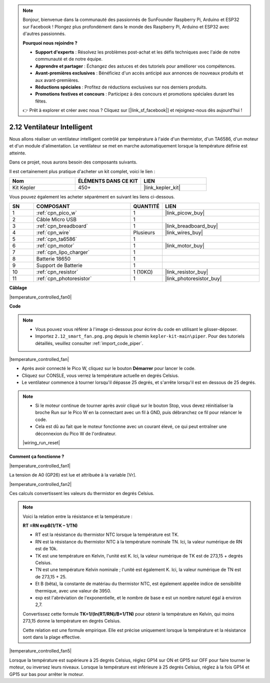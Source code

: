 .. note::

    Bonjour, bienvenue dans la communauté des passionnés de SunFounder Raspberry Pi, Arduino et ESP32 sur Facebook ! Plongez plus profondément dans le monde des Raspberry Pi, Arduino et ESP32 avec d'autres passionnés.

    **Pourquoi nous rejoindre ?**

    - **Support d'experts** : Résolvez les problèmes post-achat et les défis techniques avec l'aide de notre communauté et de notre équipe.
    - **Apprendre et partager** : Échangez des astuces et des tutoriels pour améliorer vos compétences.
    - **Avant-premières exclusives** : Bénéficiez d'un accès anticipé aux annonces de nouveaux produits et aux avant-premières.
    - **Réductions spéciales** : Profitez de réductions exclusives sur nos derniers produits.
    - **Promotions festives et concours** : Participez à des concours et promotions spéciales durant les fêtes.

    👉 Prêt à explorer et créer avec nous ? Cliquez sur [|link_sf_facebook|] et rejoignez-nous dès aujourd'hui !

.. _per_smart_fan:

2.12 Ventilateur Intelligent
================================

Nous allons réaliser un ventilateur intelligent contrôlé par température à l'aide d'un thermistor, d'un TA6586, d'un moteur et d'un module d'alimentation. Le ventilateur se met en marche automatiquement lorsque la température définie est atteinte.

Dans ce projet, nous aurons besoin des composants suivants.

Il est certainement plus pratique d'acheter un kit complet, voici le lien : 

.. list-table::
    :widths: 20 20 20
    :header-rows: 1

    *   - Nom	
        - ÉLÉMENTS DANS CE KIT
        - LIEN
    *   - Kit Kepler	
        - 450+
        - |link_kepler_kit|

Vous pouvez également les acheter séparément en suivant les liens ci-dessous.

.. list-table::
    :widths: 5 20 5 20
    :header-rows: 1

    *   - SN
        - COMPOSANT	
        - QUANTITÉ
        - LIEN

    *   - 1
        - :ref:`cpn_pico_w`
        - 1
        - |link_picow_buy|
    *   - 2
        - Câble Micro USB
        - 1
        - 
    *   - 3
        - :ref:`cpn_breadboard`
        - 1
        - |link_breadboard_buy|
    *   - 4
        - :ref:`cpn_wire`
        - Plusieurs
        - |link_wires_buy|
    *   - 5
        - :ref:`cpn_ta6586`
        - 1
        - 
    *   - 6
        - :ref:`cpn_motor`
        - 1
        - |link_motor_buy| 
    *   - 7
        - :ref:`cpn_lipo_charger`
        - 1
        -  
    *   - 8
        - Batterie 18650
        - 1
        -  
    *   - 9
        - Support de Batterie
        - 1
        - 
    *   - 10
        - :ref:`cpn_resistor`
        - 1 (10KΩ)
        - |link_resistor_buy|
    *   - 11
        - :ref:`cpn_photoresistor`
        - 1
        - |link_photoresistor_buy|

**Câblage**

|temperature_controlled_fan0|

**Code**

.. note::

    * Vous pouvez vous référer à l'image ci-dessous pour écrire du code en utilisant le glisser-déposer. 
    * Importez ``2.12_smart_fan.png.png`` depuis le chemin ``kepler-kit-main\piper``. Pour des tutoriels détaillés, veuillez consulter :ref:`import_code_piper`.

|temperature_controlled_fan|

* Après avoir connecté le Pico W, cliquez sur le bouton **Démarrer** pour lancer le code.
* Cliquez sur CONSLE, vous verrez la température actuelle en degrés Celsius.
* Le ventilateur commence à tourner lorsqu'il dépasse 25 degrés, et s'arrête lorsqu'il est en dessous de 25 degrés.

.. note::

    * Si le moteur continue de tourner après avoir cliqué sur le bouton Stop, vous devez réinitialiser la broche Run sur le Pico W en la connectant avec un fil à GND, puis débranchez ce fil pour relancer le code.
    * Cela est dû au fait que le moteur fonctionne avec un courant élevé, ce qui peut entraîner une déconnexion du Pico W de l'ordinateur. 

    |wiring_run_reset|

**Comment ça fonctionne ?**

|temperature_controlled_fan1|

La tension de A0 (GP26) est lue et attribuée à la variable [Vr].

|temperature_controlled_fan2|

Ces calculs convertissent les valeurs du thermistor en degrés Celsius.

.. note::
    Voici la relation entre la résistance et la température : 

    **RT =RN expB(1/TK – 1/TN)** 

    * RT est la résistance du thermistor NTC lorsque la température est TK. 
    * RN est la résistance du thermistor NTC à la température nominale TN. Ici, la valeur numérique de RN est de 10k. 
    * TK est une température en Kelvin, l'unité est K. Ici, la valeur numérique de TK est de 273,15 + degrés Celsius. 
    * TN est une température Kelvin nominale ; l'unité est également K. Ici, la valeur numérique de TN est de 273,15 + 25.
    * Et B (bêta), la constante de matériau du thermistor NTC, est également appelée indice de sensibilité thermique, avec une valeur de 3950. 
    * exp est l'abréviation de l'exponentielle, et le nombre de base e est un nombre naturel égal à environ 2,7. 

    Convertissez cette formule **TK=1/(ln(RT/RN)/B+1/TN)** pour obtenir la température en Kelvin, qui moins 273,15 donne la température en degrés Celsius. 

    Cette relation est une formule empirique. Elle est précise uniquement lorsque la température et la résistance sont dans la plage effective.

|temperature_controlled_fan5|

Lorsque la température est supérieure à 25 degrés Celsius, réglez GP14 sur ON et GP15 sur OFF pour faire tourner le moteur, ou inversez leurs niveaux. Lorsque la température est inférieure à 25 degrés Celsius, réglez à la fois GP14 et GP15 sur bas pour arrêter le moteur.

